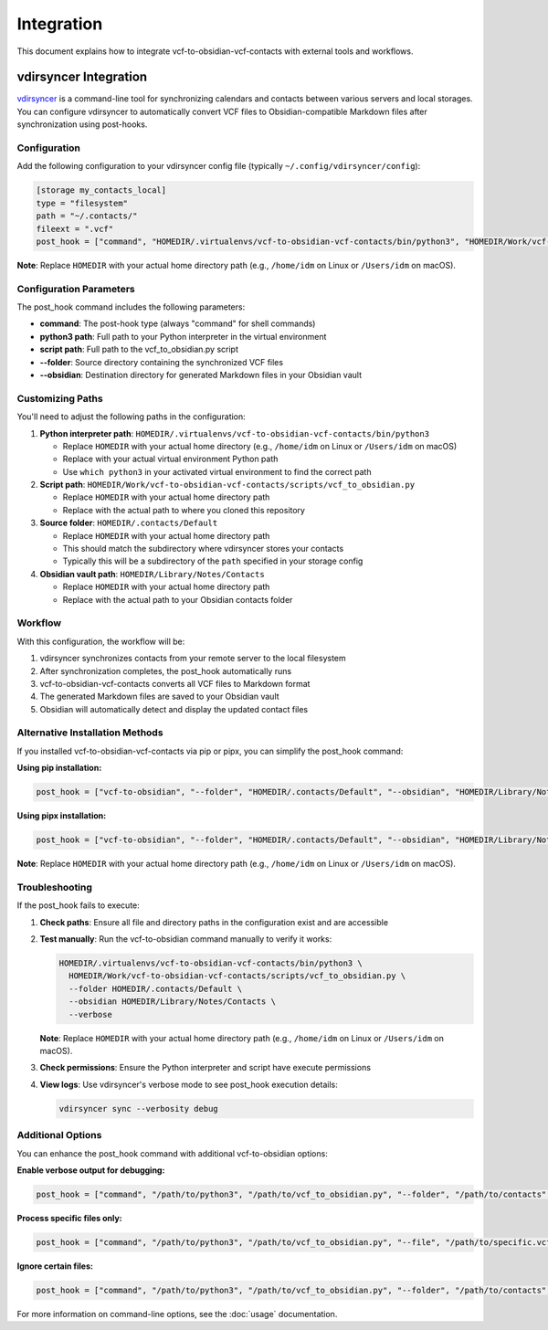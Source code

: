 Integration
===========

This document explains how to integrate vcf-to-obsidian-vcf-contacts with external tools and workflows.

vdirsyncer Integration
----------------------

`vdirsyncer <https://github.com/pimutils/vdirsyncer>`_ is a command-line tool for synchronizing calendars and contacts between various servers and local storages. You can configure vdirsyncer to automatically convert VCF files to Obsidian-compatible Markdown files after synchronization using post-hooks.

Configuration
^^^^^^^^^^^^^

Add the following configuration to your vdirsyncer config file (typically ``~/.config/vdirsyncer/config``):

.. code-block:: ini

   [storage my_contacts_local]
   type = "filesystem"
   path = "~/.contacts/"
   fileext = ".vcf"
   post_hook = ["command", "HOMEDIR/.virtualenvs/vcf-to-obsidian-vcf-contacts/bin/python3", "HOMEDIR/Work/vcf-to-obsidian-vcf-contacts/scripts/vcf_to_obsidian.py", "--folder", "HOMEDIR/.contacts/Default", "--obsidian", "HOMEDIR/Library/Notes/Contacts"]

**Note**: Replace ``HOMEDIR`` with your actual home directory path (e.g., ``/home/idm`` on Linux or ``/Users/idm`` on macOS).

Configuration Parameters
^^^^^^^^^^^^^^^^^^^^^^^^

The post_hook command includes the following parameters:

- **command**: The post-hook type (always "command" for shell commands)
- **python3 path**: Full path to your Python interpreter in the virtual environment
- **script path**: Full path to the vcf_to_obsidian.py script
- **--folder**: Source directory containing the synchronized VCF files
- **--obsidian**: Destination directory for generated Markdown files in your Obsidian vault

Customizing Paths
^^^^^^^^^^^^^^^^^

You'll need to adjust the following paths in the configuration:

1. **Python interpreter path**: ``HOMEDIR/.virtualenvs/vcf-to-obsidian-vcf-contacts/bin/python3``
   
   - Replace ``HOMEDIR`` with your actual home directory (e.g., ``/home/idm`` on Linux or ``/Users/idm`` on macOS)
   - Replace with your actual virtual environment Python path
   - Use ``which python3`` in your activated virtual environment to find the correct path

2. **Script path**: ``HOMEDIR/Work/vcf-to-obsidian-vcf-contacts/scripts/vcf_to_obsidian.py``
   
   - Replace ``HOMEDIR`` with your actual home directory path
   - Replace with the actual path to where you cloned this repository

3. **Source folder**: ``HOMEDIR/.contacts/Default``
   
   - Replace ``HOMEDIR`` with your actual home directory path
   - This should match the subdirectory where vdirsyncer stores your contacts
   - Typically this will be a subdirectory of the ``path`` specified in your storage config

4. **Obsidian vault path**: ``HOMEDIR/Library/Notes/Contacts``
   
   - Replace ``HOMEDIR`` with your actual home directory path
   - Replace with the actual path to your Obsidian contacts folder

Workflow
^^^^^^^^

With this configuration, the workflow will be:

1. vdirsyncer synchronizes contacts from your remote server to the local filesystem
2. After synchronization completes, the post_hook automatically runs
3. vcf-to-obsidian-vcf-contacts converts all VCF files to Markdown format
4. The generated Markdown files are saved to your Obsidian vault
5. Obsidian will automatically detect and display the updated contact files

Alternative Installation Methods
^^^^^^^^^^^^^^^^^^^^^^^^^^^^^^^^

If you installed vcf-to-obsidian-vcf-contacts via pip or pipx, you can simplify the post_hook command:

**Using pip installation:**

.. code-block:: ini

   post_hook = ["vcf-to-obsidian", "--folder", "HOMEDIR/.contacts/Default", "--obsidian", "HOMEDIR/Library/Notes/Contacts"]

**Using pipx installation:**

.. code-block:: ini

   post_hook = ["vcf-to-obsidian", "--folder", "HOMEDIR/.contacts/Default", "--obsidian", "HOMEDIR/Library/Notes/Contacts"]

**Note**: Replace ``HOMEDIR`` with your actual home directory path (e.g., ``/home/idm`` on Linux or ``/Users/idm`` on macOS).

Troubleshooting
^^^^^^^^^^^^^^^

If the post_hook fails to execute:

1. **Check paths**: Ensure all file and directory paths in the configuration exist and are accessible
2. **Test manually**: Run the vcf-to-obsidian command manually to verify it works:

   .. code-block:: bash

      HOMEDIR/.virtualenvs/vcf-to-obsidian-vcf-contacts/bin/python3 \
        HOMEDIR/Work/vcf-to-obsidian-vcf-contacts/scripts/vcf_to_obsidian.py \
        --folder HOMEDIR/.contacts/Default \
        --obsidian HOMEDIR/Library/Notes/Contacts \
        --verbose

   **Note**: Replace ``HOMEDIR`` with your actual home directory path (e.g., ``/home/idm`` on Linux or ``/Users/idm`` on macOS).

3. **Check permissions**: Ensure the Python interpreter and script have execute permissions
4. **View logs**: Use vdirsyncer's verbose mode to see post_hook execution details:

   .. code-block:: bash

      vdirsyncer sync --verbosity debug

Additional Options
^^^^^^^^^^^^^^^^^^

You can enhance the post_hook command with additional vcf-to-obsidian options:

**Enable verbose output for debugging:**

.. code-block:: ini

   post_hook = ["command", "/path/to/python3", "/path/to/vcf_to_obsidian.py", "--folder", "/path/to/contacts", "--obsidian", "/path/to/vault", "--verbose"]

**Process specific files only:**

.. code-block:: ini

   post_hook = ["command", "/path/to/python3", "/path/to/vcf_to_obsidian.py", "--file", "/path/to/specific.vcf", "--obsidian", "/path/to/vault"]

**Ignore certain files:**

.. code-block:: ini

   post_hook = ["command", "/path/to/python3", "/path/to/vcf_to_obsidian.py", "--folder", "/path/to/contacts", "--ignore", "/path/to/unwanted.vcf", "--obsidian", "/path/to/vault"]

For more information on command-line options, see the :doc:`usage` documentation.